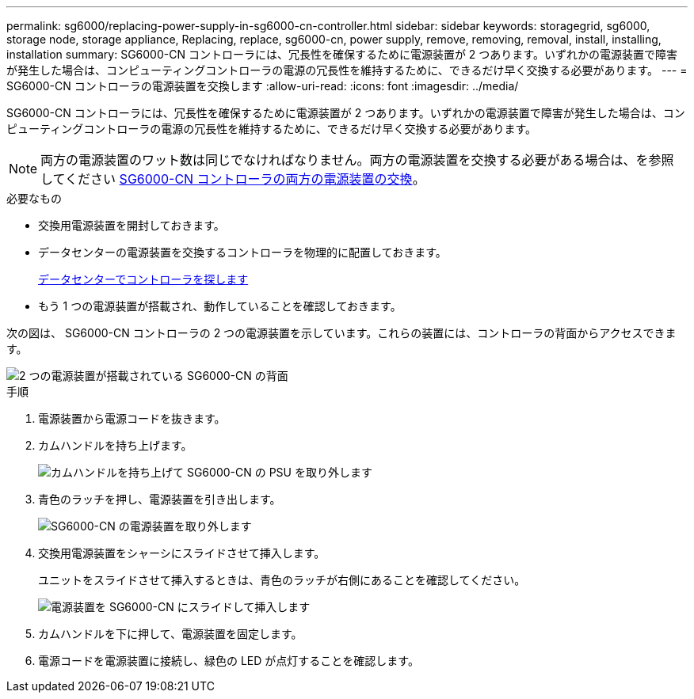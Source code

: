 ---
permalink: sg6000/replacing-power-supply-in-sg6000-cn-controller.html 
sidebar: sidebar 
keywords: storagegrid, sg6000, storage node, storage appliance, Replacing, replace, sg6000-cn, power supply, remove, removing, removal, install, installing, installation 
summary: SG6000-CN コントローラには、冗長性を確保するために電源装置が 2 つあります。いずれかの電源装置で障害が発生した場合は、コンピューティングコントローラの電源の冗長性を維持するために、できるだけ早く交換する必要があります。 
---
= SG6000-CN コントローラの電源装置を交換します
:allow-uri-read: 
:icons: font
:imagesdir: ../media/


[role="lead"]
SG6000-CN コントローラには、冗長性を確保するために電源装置が 2 つあります。いずれかの電源装置で障害が発生した場合は、コンピューティングコントローラの電源の冗長性を維持するために、できるだけ早く交換する必要があります。


NOTE: 両方の電源装置のワット数は同じでなければなりません。両方の電源装置を交換する必要がある場合は、を参照してください xref:replacing-both-power-supplies-in-sg6000-cn-controller.adoc[SG6000-CN コントローラの両方の電源装置の交換]。

.必要なもの
* 交換用電源装置を開封しておきます。
* データセンターの電源装置を交換するコントローラを物理的に配置しておきます。
+
xref:locating-controller-in-data-center.adoc[データセンターでコントローラを探します]

* もう 1 つの電源装置が搭載され、動作していることを確認しておきます。


次の図は、 SG6000-CN コントローラの 2 つの電源装置を示しています。これらの装置には、コントローラの背面からアクセスできます。

image::../media/sg6000_cn_power_supplies.gif[2 つの電源装置が搭載されている SG6000-CN の背面]

.手順
. 電源装置から電源コードを抜きます。
. カムハンドルを持ち上げます。
+
image::../media/sg6000_cn_lift_cam_handle_psu.gif[カムハンドルを持ち上げて SG6000-CN の PSU を取り外します]

. 青色のラッチを押し、電源装置を引き出します。
+
image::../media/sg6000_cn_remove_power_supply.gif[SG6000-CN の電源装置を取り外します]

. 交換用電源装置をシャーシにスライドさせて挿入します。
+
ユニットをスライドさせて挿入するときは、青色のラッチが右側にあることを確認してください。

+
image::../media/sg6000_cn_insert_power_supply.gif[電源装置を SG6000-CN にスライドして挿入します]

. カムハンドルを下に押して、電源装置を固定します。
. 電源コードを電源装置に接続し、緑色の LED が点灯することを確認します。

